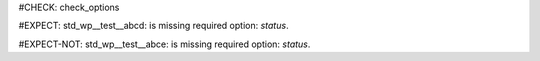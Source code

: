 ..
   # *******************************************************************************
   # Copyright (c) 2025 Contributors to the Eclipse Foundation
   #
   # See the NOTICE file(s) distributed with this work for additional
   # information regarding copyright ownership.
   #
   # This program and the accompanying materials are made available under the
   # terms of the Apache License Version 2.0 which is available at
   # https://www.apache.org/licenses/LICENSE-2.0
   #
   # SPDX-License-Identifier: Apache-2.0
   # *******************************************************************************
#CHECK: check_options

#EXPECT: std_wp__test__abcd: is missing required option: `status`.

.. std_wp:: This is a test
   :id: std_wp__test__abcd

#EXPECT-NOT: std_wp__test__abce: is missing required option: `status`.

.. std_wp:: This is a test
   :id: std_wp__test__abce
   :status: active
